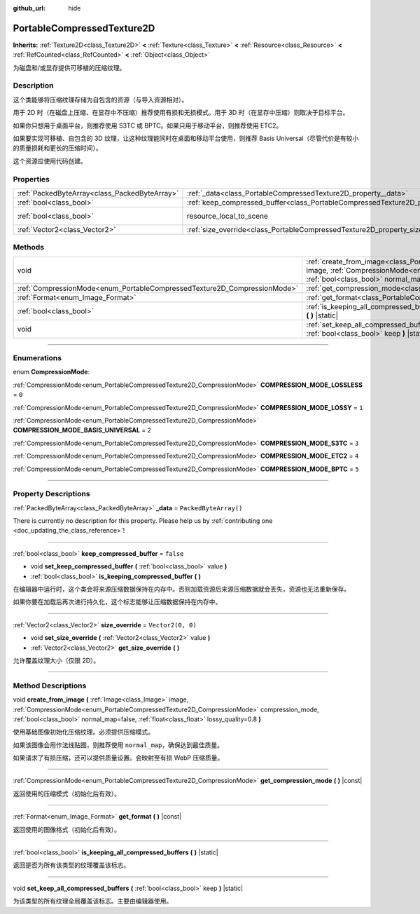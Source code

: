 :github_url: hide

.. DO NOT EDIT THIS FILE!!!
.. Generated automatically from Godot engine sources.
.. Generator: https://github.com/godotengine/godot/tree/master/doc/tools/make_rst.py.
.. XML source: https://github.com/godotengine/godot/tree/master/doc/classes/PortableCompressedTexture2D.xml.

.. _class_PortableCompressedTexture2D:

PortableCompressedTexture2D
===========================

**Inherits:** :ref:`Texture2D<class_Texture2D>` **<** :ref:`Texture<class_Texture>` **<** :ref:`Resource<class_Resource>` **<** :ref:`RefCounted<class_RefCounted>` **<** :ref:`Object<class_Object>`

为磁盘和/或显存提供可移植的压缩纹理。

.. rst-class:: classref-introduction-group

Description
-----------

这个类能够将压缩纹理存储为自包含的资源（与导入资源相对）。

用于 2D 时（在磁盘上压缩、在显存中不压缩）推荐使用有损和无损模式。用于 3D 时（在显存中压缩）则取决于目标平台。

如果你只想用于桌面平台，则推荐使用 S3TC 或 BPTC。如果只用于移动平台，则推荐使用 ETC2。

如果要实现可移植、自包含的 3D 纹理，让这种纹理能同时在桌面和移动平台使用，则推荐 Basis Universal（尽管代价是有较小的质量损耗和更长的压缩时间）。

这个资源应使用代码创建。

.. rst-class:: classref-reftable-group

Properties
----------

.. table::
   :widths: auto

   +-----------------------------------------------+--------------------------------------------------------------------------------------------------+----------------------------------------------------------------------------------------+
   | :ref:`PackedByteArray<class_PackedByteArray>` | :ref:`_data<class_PortableCompressedTexture2D_property__data>`                                   | ``PackedByteArray()``                                                                  |
   +-----------------------------------------------+--------------------------------------------------------------------------------------------------+----------------------------------------------------------------------------------------+
   | :ref:`bool<class_bool>`                       | :ref:`keep_compressed_buffer<class_PortableCompressedTexture2D_property_keep_compressed_buffer>` | ``false``                                                                              |
   +-----------------------------------------------+--------------------------------------------------------------------------------------------------+----------------------------------------------------------------------------------------+
   | :ref:`bool<class_bool>`                       | resource_local_to_scene                                                                          | ``false`` (overrides :ref:`Resource<class_Resource_property_resource_local_to_scene>`) |
   +-----------------------------------------------+--------------------------------------------------------------------------------------------------+----------------------------------------------------------------------------------------+
   | :ref:`Vector2<class_Vector2>`                 | :ref:`size_override<class_PortableCompressedTexture2D_property_size_override>`                   | ``Vector2(0, 0)``                                                                      |
   +-----------------------------------------------+--------------------------------------------------------------------------------------------------+----------------------------------------------------------------------------------------+

.. rst-class:: classref-reftable-group

Methods
-------

.. table::
   :widths: auto

   +--------------------------------------------------------------------------+--------------------------------------------------------------------------------------------------------------------------------------------------------------------------------------------------------------------------------------------------------------------------------------------------------------------+
   | void                                                                     | :ref:`create_from_image<class_PortableCompressedTexture2D_method_create_from_image>` **(** :ref:`Image<class_Image>` image, :ref:`CompressionMode<enum_PortableCompressedTexture2D_CompressionMode>` compression_mode, :ref:`bool<class_bool>` normal_map=false, :ref:`float<class_float>` lossy_quality=0.8 **)** |
   +--------------------------------------------------------------------------+--------------------------------------------------------------------------------------------------------------------------------------------------------------------------------------------------------------------------------------------------------------------------------------------------------------------+
   | :ref:`CompressionMode<enum_PortableCompressedTexture2D_CompressionMode>` | :ref:`get_compression_mode<class_PortableCompressedTexture2D_method_get_compression_mode>` **(** **)** |const|                                                                                                                                                                                                     |
   +--------------------------------------------------------------------------+--------------------------------------------------------------------------------------------------------------------------------------------------------------------------------------------------------------------------------------------------------------------------------------------------------------------+
   | :ref:`Format<enum_Image_Format>`                                         | :ref:`get_format<class_PortableCompressedTexture2D_method_get_format>` **(** **)** |const|                                                                                                                                                                                                                         |
   +--------------------------------------------------------------------------+--------------------------------------------------------------------------------------------------------------------------------------------------------------------------------------------------------------------------------------------------------------------------------------------------------------------+
   | :ref:`bool<class_bool>`                                                  | :ref:`is_keeping_all_compressed_buffers<class_PortableCompressedTexture2D_method_is_keeping_all_compressed_buffers>` **(** **)** |static|                                                                                                                                                                          |
   +--------------------------------------------------------------------------+--------------------------------------------------------------------------------------------------------------------------------------------------------------------------------------------------------------------------------------------------------------------------------------------------------------------+
   | void                                                                     | :ref:`set_keep_all_compressed_buffers<class_PortableCompressedTexture2D_method_set_keep_all_compressed_buffers>` **(** :ref:`bool<class_bool>` keep **)** |static|                                                                                                                                                 |
   +--------------------------------------------------------------------------+--------------------------------------------------------------------------------------------------------------------------------------------------------------------------------------------------------------------------------------------------------------------------------------------------------------------+

.. rst-class:: classref-section-separator

----

.. rst-class:: classref-descriptions-group

Enumerations
------------

.. _enum_PortableCompressedTexture2D_CompressionMode:

.. rst-class:: classref-enumeration

enum **CompressionMode**:

.. _class_PortableCompressedTexture2D_constant_COMPRESSION_MODE_LOSSLESS:

.. rst-class:: classref-enumeration-constant

:ref:`CompressionMode<enum_PortableCompressedTexture2D_CompressionMode>` **COMPRESSION_MODE_LOSSLESS** = ``0``



.. _class_PortableCompressedTexture2D_constant_COMPRESSION_MODE_LOSSY:

.. rst-class:: classref-enumeration-constant

:ref:`CompressionMode<enum_PortableCompressedTexture2D_CompressionMode>` **COMPRESSION_MODE_LOSSY** = ``1``



.. _class_PortableCompressedTexture2D_constant_COMPRESSION_MODE_BASIS_UNIVERSAL:

.. rst-class:: classref-enumeration-constant

:ref:`CompressionMode<enum_PortableCompressedTexture2D_CompressionMode>` **COMPRESSION_MODE_BASIS_UNIVERSAL** = ``2``



.. _class_PortableCompressedTexture2D_constant_COMPRESSION_MODE_S3TC:

.. rst-class:: classref-enumeration-constant

:ref:`CompressionMode<enum_PortableCompressedTexture2D_CompressionMode>` **COMPRESSION_MODE_S3TC** = ``3``



.. _class_PortableCompressedTexture2D_constant_COMPRESSION_MODE_ETC2:

.. rst-class:: classref-enumeration-constant

:ref:`CompressionMode<enum_PortableCompressedTexture2D_CompressionMode>` **COMPRESSION_MODE_ETC2** = ``4``



.. _class_PortableCompressedTexture2D_constant_COMPRESSION_MODE_BPTC:

.. rst-class:: classref-enumeration-constant

:ref:`CompressionMode<enum_PortableCompressedTexture2D_CompressionMode>` **COMPRESSION_MODE_BPTC** = ``5``



.. rst-class:: classref-section-separator

----

.. rst-class:: classref-descriptions-group

Property Descriptions
---------------------

.. _class_PortableCompressedTexture2D_property__data:

.. rst-class:: classref-property

:ref:`PackedByteArray<class_PackedByteArray>` **_data** = ``PackedByteArray()``

.. container:: contribute

	There is currently no description for this property. Please help us by :ref:`contributing one <doc_updating_the_class_reference>`!

.. rst-class:: classref-item-separator

----

.. _class_PortableCompressedTexture2D_property_keep_compressed_buffer:

.. rst-class:: classref-property

:ref:`bool<class_bool>` **keep_compressed_buffer** = ``false``

.. rst-class:: classref-property-setget

- void **set_keep_compressed_buffer** **(** :ref:`bool<class_bool>` value **)**
- :ref:`bool<class_bool>` **is_keeping_compressed_buffer** **(** **)**

在编辑器中运行时，这个类会将来源压缩数据保持在内存中。否则加载资源后来源压缩数据就会丢失，资源也无法重新保存。

如果你要在加载后再次进行持久化，这个标志能够让压缩数据保持在内存中。

.. rst-class:: classref-item-separator

----

.. _class_PortableCompressedTexture2D_property_size_override:

.. rst-class:: classref-property

:ref:`Vector2<class_Vector2>` **size_override** = ``Vector2(0, 0)``

.. rst-class:: classref-property-setget

- void **set_size_override** **(** :ref:`Vector2<class_Vector2>` value **)**
- :ref:`Vector2<class_Vector2>` **get_size_override** **(** **)**

允许覆盖纹理大小（仅限 2D）。

.. rst-class:: classref-section-separator

----

.. rst-class:: classref-descriptions-group

Method Descriptions
-------------------

.. _class_PortableCompressedTexture2D_method_create_from_image:

.. rst-class:: classref-method

void **create_from_image** **(** :ref:`Image<class_Image>` image, :ref:`CompressionMode<enum_PortableCompressedTexture2D_CompressionMode>` compression_mode, :ref:`bool<class_bool>` normal_map=false, :ref:`float<class_float>` lossy_quality=0.8 **)**

使用基础图像初始化压缩纹理。必须提供压缩模式。

如果该图像会用作法线贴图，则推荐使用 ``normal_map``\ ，确保达到最佳质量。

如果请求了有损压缩，还可以提供质量设置。会映射至有损 WebP 压缩质量。

.. rst-class:: classref-item-separator

----

.. _class_PortableCompressedTexture2D_method_get_compression_mode:

.. rst-class:: classref-method

:ref:`CompressionMode<enum_PortableCompressedTexture2D_CompressionMode>` **get_compression_mode** **(** **)** |const|

返回使用的压缩模式（初始化后有效）。

.. rst-class:: classref-item-separator

----

.. _class_PortableCompressedTexture2D_method_get_format:

.. rst-class:: classref-method

:ref:`Format<enum_Image_Format>` **get_format** **(** **)** |const|

返回使用的图像格式（初始化后有效）。

.. rst-class:: classref-item-separator

----

.. _class_PortableCompressedTexture2D_method_is_keeping_all_compressed_buffers:

.. rst-class:: classref-method

:ref:`bool<class_bool>` **is_keeping_all_compressed_buffers** **(** **)** |static|

返回是否为所有该类型的纹理覆盖该标志。

.. rst-class:: classref-item-separator

----

.. _class_PortableCompressedTexture2D_method_set_keep_all_compressed_buffers:

.. rst-class:: classref-method

void **set_keep_all_compressed_buffers** **(** :ref:`bool<class_bool>` keep **)** |static|

为该类型的所有纹理全局覆盖该标志。主要由编辑器使用。

.. |virtual| replace:: :abbr:`virtual (This method should typically be overridden by the user to have any effect.)`
.. |const| replace:: :abbr:`const (This method has no side effects. It doesn't modify any of the instance's member variables.)`
.. |vararg| replace:: :abbr:`vararg (This method accepts any number of arguments after the ones described here.)`
.. |constructor| replace:: :abbr:`constructor (This method is used to construct a type.)`
.. |static| replace:: :abbr:`static (This method doesn't need an instance to be called, so it can be called directly using the class name.)`
.. |operator| replace:: :abbr:`operator (This method describes a valid operator to use with this type as left-hand operand.)`
.. |bitfield| replace:: :abbr:`BitField (This value is an integer composed as a bitmask of the following flags.)`
